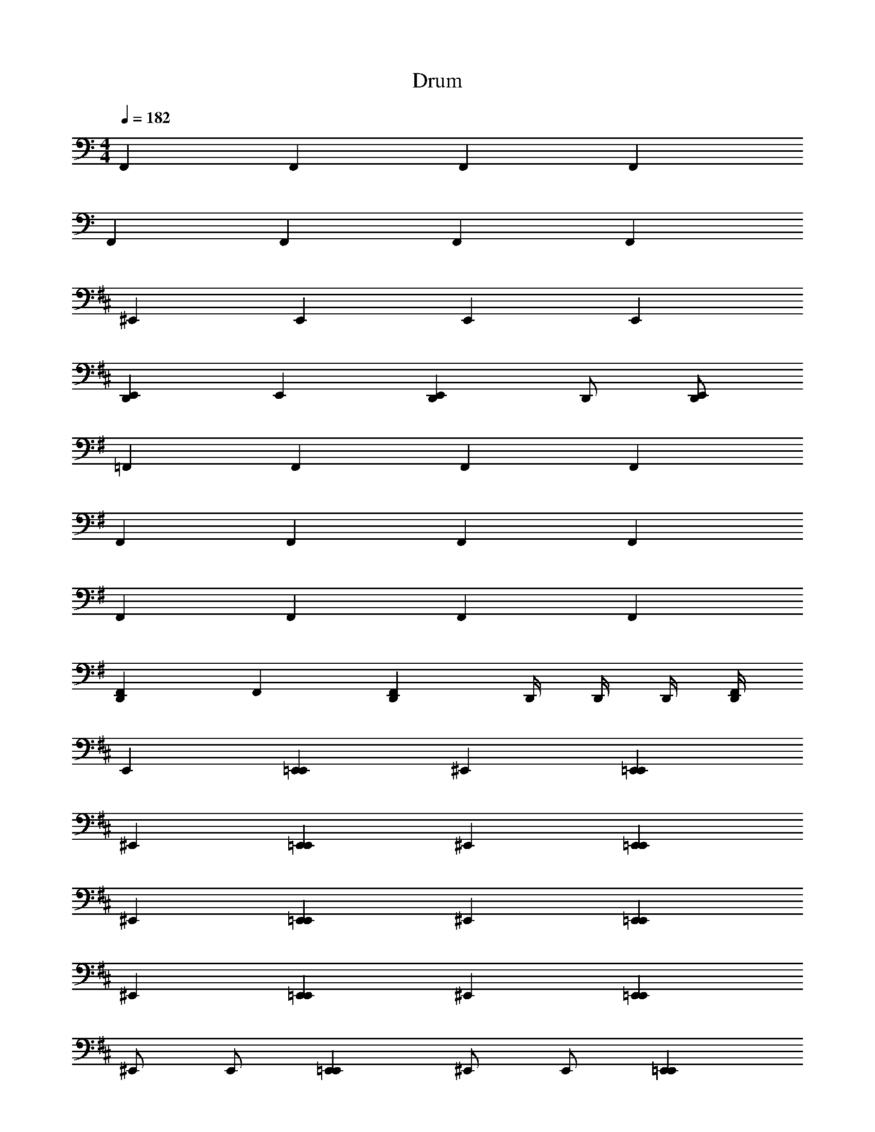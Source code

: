 X: 1
T: Drum
Z: ABC Generated by Starbound Composer v0.8.6
L: 1/4
M: 4/4
Q: 1/4=182
K: C
F,, F,, F,, F,, 
F,, F,, F,, F,, 
K: D
^E,, E,, E,, E,, 
[E,,D,,] E,, [E,,D,,] D,,/ [E,,/D,,/] 
K: G
=F,, F,, F,, F,, 
F,, F,, F,, F,, 
F,, F,, F,, F,, 
[F,,D,,] F,, [F,,D,,] D,,/4 D,,/4 D,,/4 [F,,/4D,,/4] 
K: D
E,, [E,,=E,,] ^E,, [E,,=E,,] 
^E,, [E,,=E,,] ^E,, [E,,=E,,] 
^E,, [E,,=E,,] ^E,, [E,,=E,,] 
^E,, [E,,=E,,] ^E,, [E,,=E,,] 
^E,,/ E,,/ [E,,=E,,] ^E,,/ E,,/ [E,,=E,,] 
^E,,/ E,,/ [E,,=E,,] ^E,,/ E,,/ [E,,=E,,] 
^E,,/ D,,/4 [E,,/4D,,/4] D,,/4 E,,/4 [E,,/D,,/] E,,/ D,,/4 [E,,/4D,,/4] D,,/4 E,,/4 [E,,/=E,,/] 
^E,, [E,,=E,,] ^E,, [E,,=E,,] 
^E,,/ E,,/ [E,,=E,,] ^E,,/ E,,/ [E,,=E,,] 
^E,,/ E,,/ [E,,=E,,] ^E,,/ E,,/ [E,,=E,,] 
^E,,/ D,,/4 [E,,/4D,,/4] D,,/4 E,,/4 [E,,/D,,/] E,,/ D,,/4 [E,,/4D,,/4] D,,/4 E,,/4 [E,,/=E,,/] 
^E,,/ D,,/4 [E,,/4D,,/4] D,,/4 E,,/4 [E,,/D,,/] D,,/4 [E,,/4D,,/4] D,,/4 [E,,/4D,,/4] D,,/4 [E,,/4D,,/4] D,,/4 [E,,/4=E,,/4] 
^E,, [E,,=E,,] ^E,, [E,,=E,,] 
^E,,/ E,,/ [E,,=E,,] ^E,,/ E,,/ [E,,=E,,] 
^E,,/ D,,/4 [E,,/4D,,/4] D,,/4 E,,/4 [E,,/D,,/] E,,/ D,,/4 [E,,/4D,,/4] D,,/4 E,,/4 [E,,/=E,,/] 
^E,,/ D,,/4 [E,,/4D,,/4] D,,/4 E,,/4 [E,,/D,,/] D,,/4 [E,,/4D,,/4] D,,/4 [E,,/4D,,/4] D,,/4 [E,,/4D,,/4] D,,/4 [E,,/4=E,,/4] 
K: C
F,,/ F,,/ [F,,E,,] F,,/ F,,/ [F,,E,,] 
F,,/ F,,/ [F,,E,,] F,,/ F,,/ [F,,E,,] 
K: D
^E,,/ D,,/4 [E,,/4D,,/4] D,,/4 E,,/4 [E,,/D,,/] E,,/ D,,/4 [E,,/4D,,/4] D,,/4 E,,/4 [E,,/=E,,/] 
^E,,/ D,,/4 [E,,/4D,,/4] D,,/4 E,,/4 [E,,/D,,/] D,,/4 [E,,/4D,,/4] D,,/4 [E,,/4D,,/4] D,,/4 [E,,/4D,,/4] D,,/4 [E,,/4=E,,/4] 
K: C
F,,/ F,,/ [F,,E,,] F,,/ F,,/ [F,,E,,] 
F,,/ F,,/ [F,,E,,] F,,/ F,,/ [F,,E,,] 
F,,/ D,,/4 [F,,/4D,,/4] D,,/4 F,,/4 [F,,/D,,/] F,,/ D,,/4 [F,,/4D,,/4] D,,/4 F,,/4 [F,,/E,,/] 
F,, [F,,E,,] F,, [F,,E,,] 
K: C
F,,/ F,,/ [F,,E,,] F,,/ F,,/ [F,,E,,] 
F,,/ F,,/ [F,,E,,] F,,/ F,,/ [F,,E,,] 
K: D
^E,,/ D,,/4 [E,,/4D,,/4] D,,/4 E,,/4 [E,,/D,,/] E,,/ D,,/4 [E,,/4D,,/4] D,,/4 E,,/4 [E,,/=E,,/] 
^E,,/ D,,/4 [E,,/4D,,/4] D,,/4 E,,/4 [E,,/D,,/] D,,/4 [E,,/4D,,/4] D,,/4 [E,,/4D,,/4] D,,/4 [E,,/4D,,/4] D,,/4 [E,,/4=E,,/4] 
K: C
F,,/ F,,/ [F,,E,,] F,,/ F,,/ [F,,E,,] 
F,,/ F,,/ [F,,E,,] F,,/ F,,/ [F,,E,,] 
F,,/ D,,/4 [F,,/4D,,/4] D,,/4 F,,/4 [F,,/D,,/] F,,/ D,,/4 [F,,/4D,,/4] D,,/4 F,,/4 [F,,/E,,/] 
F,,/ D,,/4 [F,,/4D,,/4] D,,/4 F,,/4 [F,,/D,,/] D,,/4 [F,,/4D,,/4] D,,/4 [F,,/4D,,/4] D,,/4 [F,,/4D,,/4] D,,/4 [F,,/4E,,/4] 
F,, F,, F,, F,, 
D,,/ z/ F,,/ D,,/ z/ D,,/ 
